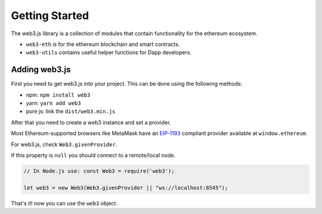 
===============
Getting Started
===============

The web3.js library is a collection of modules that contain functionality for the ethereum ecosystem.

- ``web3-eth`` is for the ethereum blockchain and smart contracts.
- ``web3-utils`` contains useful helper functions for Dapp developers.


.. _adding-web3:

Adding web3.js
==============

.. index:: npm
.. index:: yarn

First you need to get web3.js into your project. This can be done using the following methods:

- npm: ``npm install web3``
- yarn: ``yarn add web3``
- pure js: link the ``dist/web3.min.js``

After that you need to create a web3 instance and set a provider.

Most Ethereum-supported browsers like MetaMask have an `EIP-1193 <https://eips.ethereum.org/EIPS/eip-1193>`_ compliant provider available at ``window.ethereum``.

For web3.js, check ``Web3.givenProvider``.

If this property is ``null`` you should connect to a remote/local node.

.. code-block:: javascript

    // In Node.js use: const Web3 = require('web3');

    let web3 = new Web3(Web3.givenProvider || "ws://localhost:8545");

That's it! now you can use the ``web3`` object.

